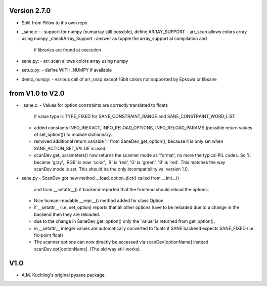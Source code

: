 
Version 2.7.0
-------------

- Split from Pillow to it's own repo

- _sane.c : 
  - support for numpy (numarray still possible), define ARRAY_SUPPORT
  - arr_scan allows colors array using numpy
  _checkArray_Support : answer as tupple the array_support at compilation and
    if libraries are found at execution

- sane.py:
  - arr_scan allows colors array using numpy
  
- setup.py:
  - define WITH_NUMPY if available

- demo_numpy:
  - various call of arr_snap except 16bit colors not supported by Epkowa or libsane



from V1.0 to V2.0
-----------------

- _sane.c:
  - Values for option constraints are correctly translated to floats
    if value type is TYPE_FIXED for SANE_CONSTRAINT_RANGE and
    SANE_CONSTRAINT_WORD_LIST
  - added constants INFO_INEXACT, INFO_RELOAD_OPTIONS,
    INFO_RELOAD_PARAMS (possible return values of set_option())
    to module dictionnary.
  - removed additional return variable 'i' from SaneDev_get_option(),
    because it is only set when SANE_ACTION_SET_VALUE is used.
  - scanDev.get_parameters() now returns the scanner mode as 'format',
    no more the typical PIL codes. So 'L' became 'gray', 'RGB' is now
    'color', 'R' is 'red', 'G' is 'green', 'B' is 'red'. This matches
    the way scanDev.mode is set.
    This should be the only incompatibility vs. version 1.0.

- sane.py
  - ScanDev got new method __load_option_dict() called from __init__()
    and from __setattr__() if backend reported that the frontend should
    reload the options.
  - Nice human-readable __repr__() method added for class Option
  - if __setattr__ (i.e. set_option) reports that all other options
    have to be reloaded due to a change in the backend then they are reloaded.
  - due to the change in SaneDev_get_option() only the 'value' is
    returned from get_option().
  - in __setattr__ integer values are automatically converted to floats
    if SANE backend expects SANE_FIXED (i.e. fix-point float)
  - The scanner options can now directly be accessed via scanDev[optionName]
    instead scanDev.opt[optionName]. (The old way still works).

V1.0
----
-  A.M. Kuchling's original pysane package.
